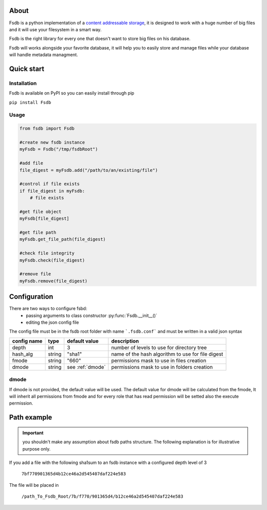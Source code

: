 About
======
Fsdb is a python implementation of a `content addressable storage`_, it is designed to work with a huge number of big files and it will use your filesystem in a smart way.

Fsdb is the right library for every one that doesn't want to store big files on his database.

Fsdb will works alongside your favorite database, it will help you to easily store and manage files while your database will handle metadata managment.

Quick start
===========

Installation
^^^^^^^^^^^^
Fsdb is available on PyPI so you can easily install through pip

``pip install Fsdb``

Usage
^^^^^
.. code-block:: python

    from fsdb import Fsdb

    #create new fsdb instance
    myFsdb = Fsdb("/tmp/fsdbRoot")

    #add file
    file_digest = myFsdb.add("/path/to/an/existing/file")

    #control if file exists
    if file_digest in myFsdb:
        # file exists

    #get file object
    myFsdb[file_digest]

    #get file path
    myFsdb.get_file_path(file_digest)

    #check file integrity
    myFsdb.check(file_digest)

    #remove file
    myFsdb.remove(file_digest)

Configuration
=============

There are two ways to configure fsbd:
 - passing arguments to class constructor :py:func:`Fsdb.__init__()`
 - editing the json config file

The config file must be in the fsdb root folder with name ```.fsdb.conf``` and must be written in a valid json syntax

=============  ========  =================  ===================================================
config name    type      default value      description
=============  ========  =================  ===================================================
depth           int       3                  number of levels to use for directory tree
hash_alg       string    "sha1"             name of the hash algorithm to use for file digest
fmode          string    "660"              permissions mask to use in files creation
dmode          string    see :ref:`dmode`   permissions mask to use in folders creation
=============  ========  =================  ===================================================

.. _dmode:

dmode
^^^^^
If dmode is not provided, the default value will be used. The default value for dmode will be calculated from the fmode,
It will inherit all permissions from fmode and for every role that has read permission will be setted also the execute permission.

Path example
============
.. important::
   you shouldn't make any assumption about fsdb paths structure.
   The following explanation is for illustrative purpose only.

If you add a file with the following sha1sum to an fsdb instance with a configured depth level of 3

    ``7bf770901365d4b12ce46a2d545407daf224e583``

The file will be placed in

    ``/path_To_Fsdb_Root/7b/f770/901365d4/b12ce46a2d545407daf224e583``

.. _`content addressable storage`: http://en.wikipedia.org/wiki/Content-addressable_storage

